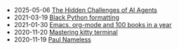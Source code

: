 #+TITLE:

- 2025-05-06 [[file:ai-agent.org][The Hidden Challenges of AI Agents]]
- 2021-03-19 [[file:black.org][Black Python formatting]]
- 2021-01-30 [[file:emacs-org-mode-100-books.org][Emacs, org-mode and 100 books in a year]]
- 2020-11-20 [[file:mastering-kitty.org][Mastering kitty terminal]]
- 2020-11-19 [[file:index.org][Paul Nameless]]
